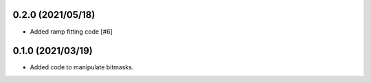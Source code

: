 0.2.0 (2021/05/18)
==================

- Added ramp fitting code [#6]
  
0.1.0 (2021/03/19)
==================

- Added code to manipulate bitmasks.



